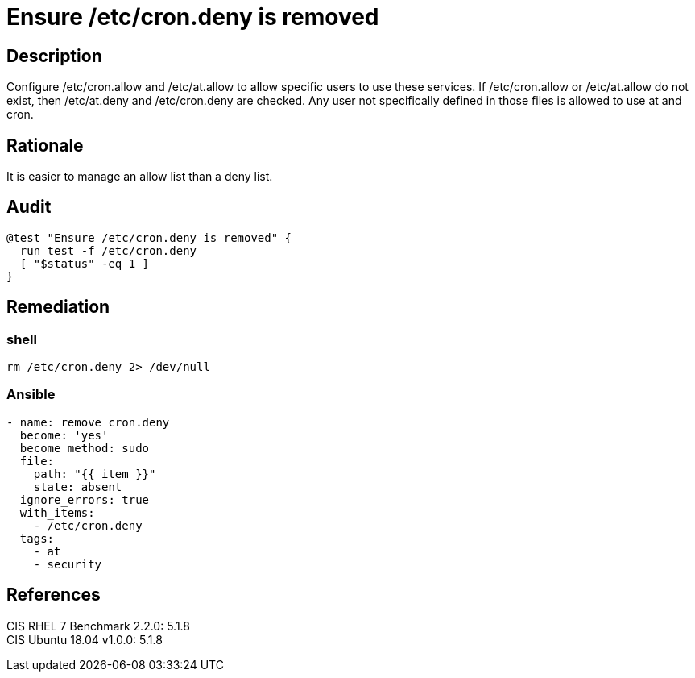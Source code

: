 = Ensure /etc/cron.deny is removed

== Description

Configure /etc/cron.allow and /etc/at.allow to allow specific users to use these
services. If /etc/cron.allow or /etc/at.allow do not exist, then /etc/at.deny
and /etc/cron.deny are checked. Any user not specifically defined in those files
is allowed to use at and cron.

== Rationale

It is easier to manage an allow list than a deny list.

== Audit

[source,shell]
----
@test "Ensure /etc/cron.deny is removed" {
  run test -f /etc/cron.deny
  [ "$status" -eq 1 ]
}
----

== Remediation

=== shell

[source,shell]
----
rm /etc/cron.deny 2> /dev/null
----

=== Ansible

[source,py]
----
- name: remove cron.deny
  become: 'yes'
  become_method: sudo
  file:
    path: "{{ item }}"
    state: absent
  ignore_errors: true
  with_items:
    - /etc/cron.deny
  tags:
    - at
    - security
----

== References

CIS RHEL 7 Benchmark 2.2.0: 5.1.8 +
CIS Ubuntu 18.04 v1.0.0: 5.1.8
